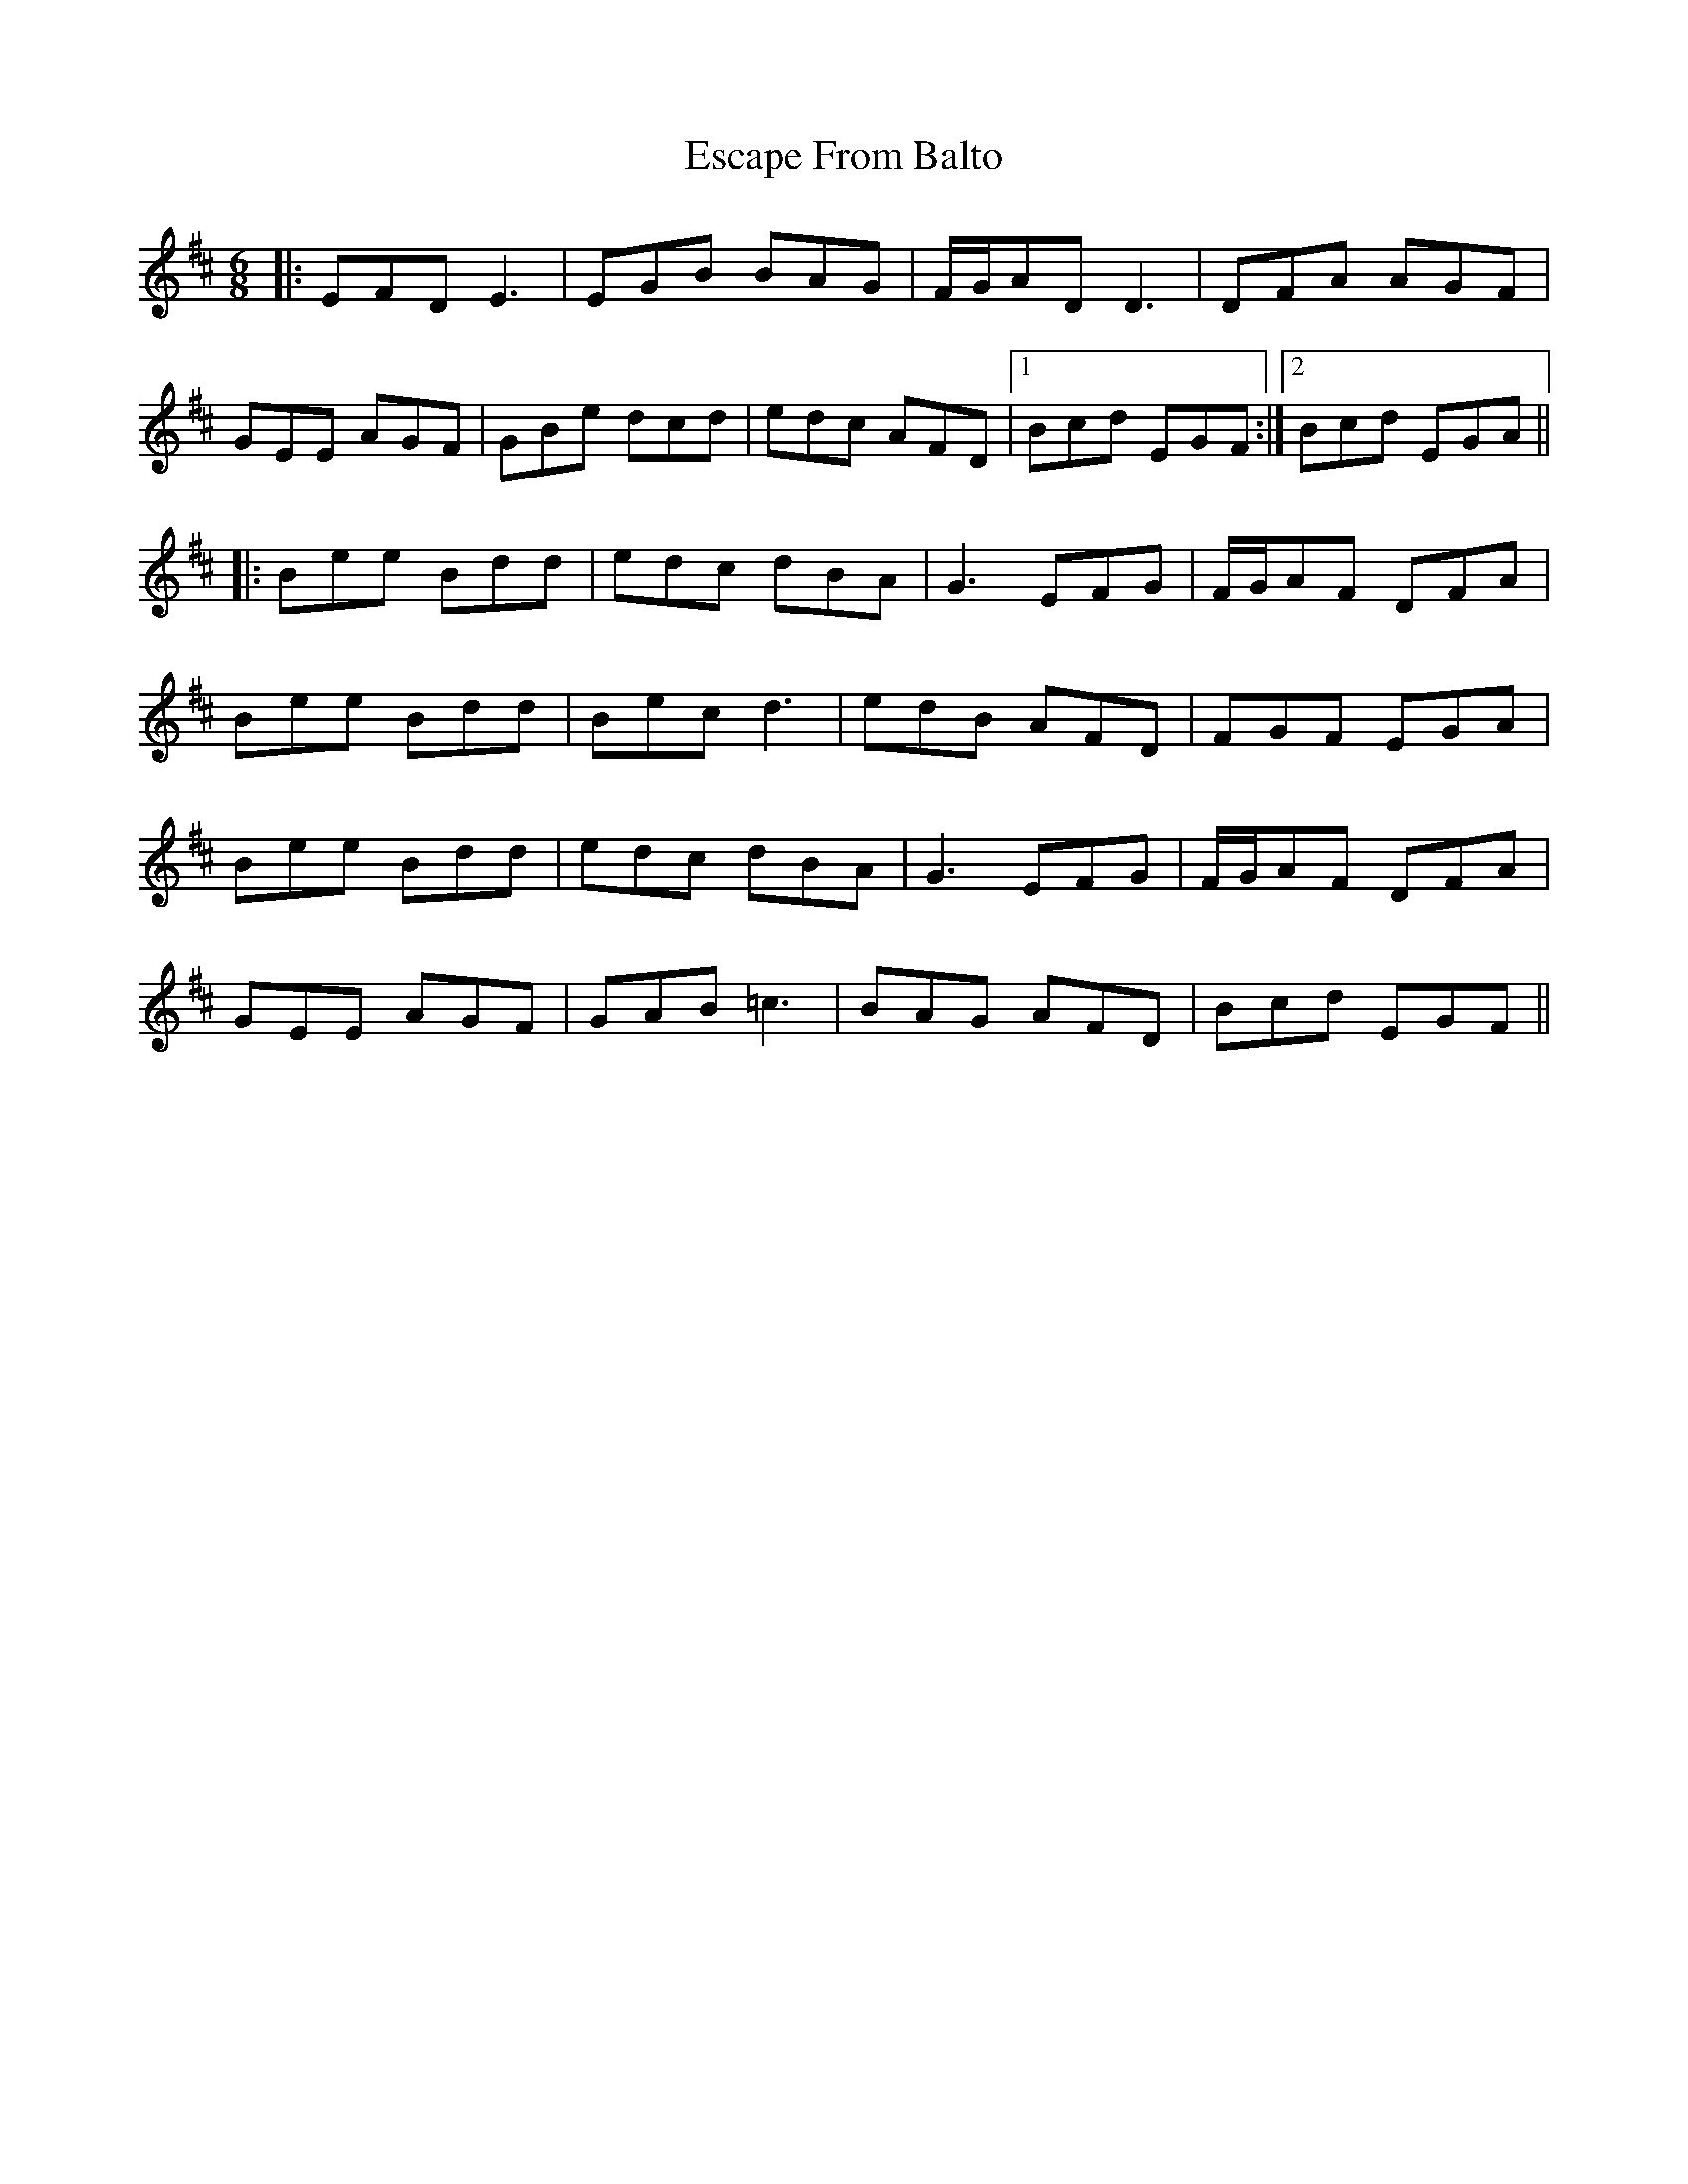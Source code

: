X: 12061
T: Escape From Balto
R: jig
M: 6/8
K: Edorian
|:EFD E3|EGB BAG|F/G/AD D3|DFA AGF|
GEE AGF|GBe dcd|edc AFD|1 Bcd EGF:|2 Bcd EGA||
|:Bee Bdd|edc dBA|G3 EFG|F/G/AF DFA|
Bee Bdd|Bec d3|edB AFD|FGF EGA|
Bee Bdd|edc dBA|G3 EFG|F/G/AF DFA|
GEE AGF|GAB =c3|BAG AFD|Bcd EGF||


